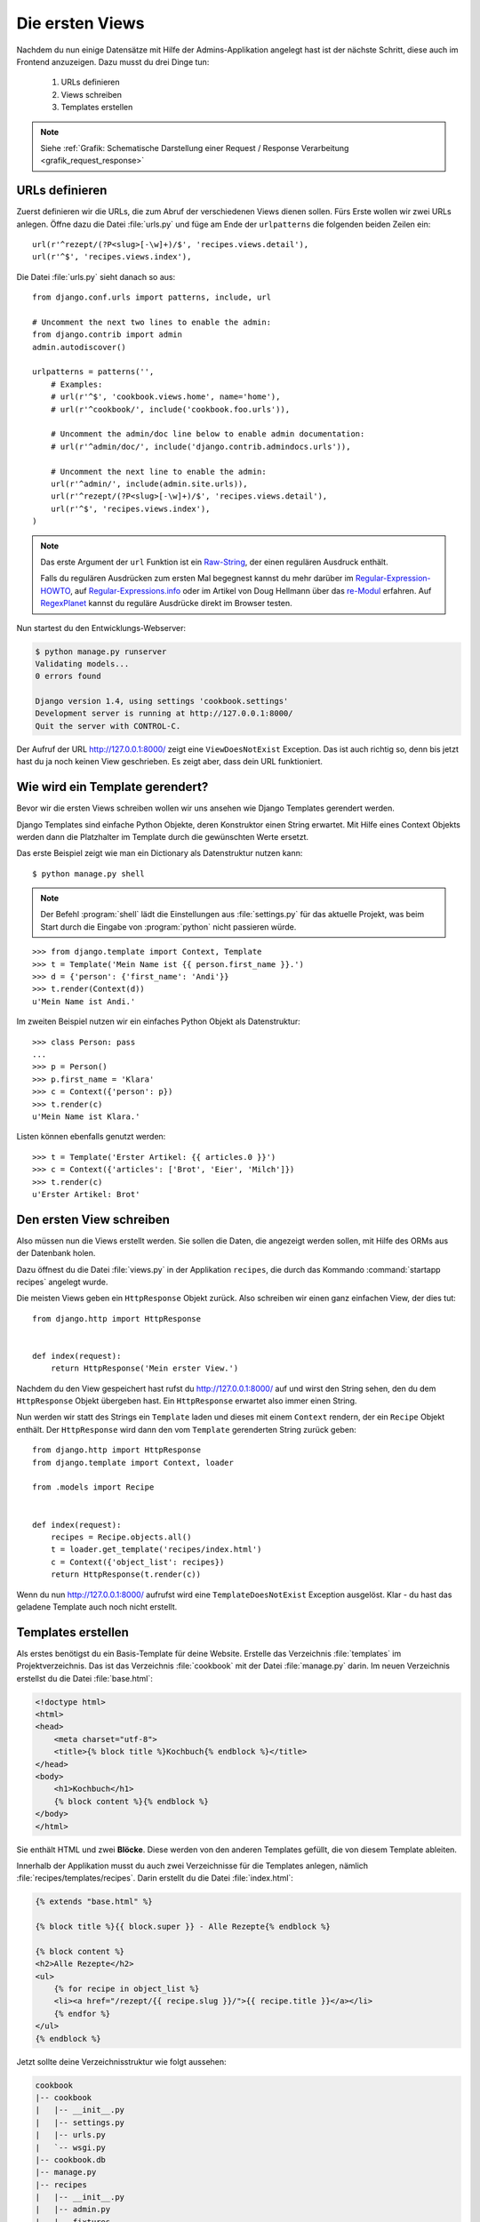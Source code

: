 Die ersten Views
****************

Nachdem du nun einige Datensätze mit Hilfe der Admins-Applikation angelegt
hast ist der nächste Schritt, diese auch im Frontend anzuzeigen. Dazu musst du
drei Dinge tun:

    #. URLs definieren
    #. Views schreiben
    #. Templates erstellen

..  note::

    Siehe :ref:`Grafik: Schematische Darstellung einer Request / Response
    Verarbeitung <grafik_request_response>`

URLs definieren
===============

Zuerst definieren wir die URLs, die zum Abruf der verschiedenen Views dienen
sollen. Fürs Erste wollen wir zwei URLs anlegen. Öffne dazu die Datei
:file:`urls.py` und füge am Ende der ``urlpatterns`` die folgenden beiden
Zeilen ein::

    url(r'^rezept/(?P<slug>[-\w]+)/$', 'recipes.views.detail'),
    url(r'^$', 'recipes.views.index'),

Die Datei :file:`urls.py` sieht danach so aus::

    from django.conf.urls import patterns, include, url

    # Uncomment the next two lines to enable the admin:
    from django.contrib import admin
    admin.autodiscover()

    urlpatterns = patterns('',
        # Examples:
        # url(r'^$', 'cookbook.views.home', name='home'),
        # url(r'^cookbook/', include('cookbook.foo.urls')),

        # Uncomment the admin/doc line below to enable admin documentation:
        # url(r'^admin/doc/', include('django.contrib.admindocs.urls')),

        # Uncomment the next line to enable the admin:
        url(r'^admin/', include(admin.site.urls)),
        url(r'^rezept/(?P<slug>[-\w]+)/$', 'recipes.views.detail'),
        url(r'^$', 'recipes.views.index'),
    )

..  note::

    Das erste Argument der ``url`` Funktion ist ein `Raw-String
    <http://docs.python.org/reference/lexical_analysis.html#string-literals>`_,
    der einen regulären Ausdruck enthält.

    Falls du regulären Ausdrücken zum ersten Mal begegnest kannst du mehr
    darüber im Regular-Expression-HOWTO_, auf Regular-Expressions.info_ oder im Artikel von Doug Hellmann
    über das re-Modul_ erfahren. Auf RegexPlanet_ kannst du reguläre Ausdrücke
    direkt im Browser testen.

.. _Regular-Expression-HOWTO: http://docs.python.org/howto/regex.html
.. _Regular-Expressions.info: http://www.regular-expressions.info/
.. _re-Modul: http://www.doughellmann.com/PyMOTW/re/
.. _RegexPlanet: http://www.regexplanet.com/advanced/python/index.html

Nun startest du den Entwicklungs-Webserver:

..  code-block:: bash

    $ python manage.py runserver
    Validating models...
    0 errors found

    Django version 1.4, using settings 'cookbook.settings'
    Development server is running at http://127.0.0.1:8000/
    Quit the server with CONTROL-C.

Der Aufruf der URL http://127.0.0.1:8000/ zeigt eine ``ViewDoesNotExist``
Exception. Das ist auch richtig so, denn bis jetzt hast du ja noch keinen View
geschrieben. Es zeigt aber, dass dein URL funktioniert.

Wie wird ein Template gerendert?
================================

Bevor wir die ersten Views schreiben wollen wir uns ansehen wie Django
Templates gerendert werden.

Django Templates sind einfache Python Objekte, deren Konstruktor einen String
erwartet. Mit Hilfe eines Context Objekts werden dann die Platzhalter im
Template durch die gewünschten Werte ersetzt.

Das erste Beispiel zeigt wie man ein Dictionary als Datenstruktur nutzen
kann::

    $ python manage.py shell

.. note::

    Der Befehl :program:`shell` lädt die Einstellungen aus :file:`settings.py`
    für das aktuelle Projekt, was beim Start durch die Eingabe von
    :program:`python` nicht passieren würde.

::

    >>> from django.template import Context, Template
    >>> t = Template('Mein Name ist {{ person.first_name }}.')
    >>> d = {'person': {'first_name': 'Andi'}}
    >>> t.render(Context(d))
    u'Mein Name ist Andi.'

Im zweiten Beispiel nutzen wir ein einfaches Python Objekt als Datenstruktur::

    >>> class Person: pass
    ...
    >>> p = Person()
    >>> p.first_name = 'Klara'
    >>> c = Context({'person': p})
    >>> t.render(c)
    u'Mein Name ist Klara.'

Listen können ebenfalls genutzt werden::

    >>> t = Template('Erster Artikel: {{ articles.0 }}')
    >>> c = Context({'articles': ['Brot', 'Eier', 'Milch']})
    >>> t.render(c)
    u'Erster Artikel: Brot'

Den ersten View schreiben
=========================

Also müssen nun die Views erstellt werden. Sie sollen die Daten, die angezeigt
werden sollen, mit Hilfe des ORMs aus der Datenbank holen.

Dazu öffnest du die Datei :file:`views.py` in der Applikation ``recipes``, die
durch das Kommando :command:`startapp recipes` angelegt wurde.

Die meisten Views geben ein ``HttpResponse`` Objekt zurück. Also schreiben wir
einen ganz einfachen View, der dies tut::

    from django.http import HttpResponse


    def index(request):
        return HttpResponse('Mein erster View.')

Nachdem du den View gespeichert hast rufst du http://127.0.0.1:8000/ auf und
wirst den String sehen, den du dem ``HttpResponse`` Objekt übergeben hast. Ein
``HttpResponse`` erwartet also immer einen String.

Nun werden wir statt des Strings ein ``Template`` laden und dieses mit einem
``Context`` rendern, der ein ``Recipe`` Objekt enthält. Der ``HttpResponse``
wird dann den vom ``Template`` gerenderten String zurück geben::

    from django.http import HttpResponse
    from django.template import Context, loader

    from .models import Recipe


    def index(request):
        recipes = Recipe.objects.all()
        t = loader.get_template('recipes/index.html')
        c = Context({'object_list': recipes})
        return HttpResponse(t.render(c))

Wenn du nun http://127.0.0.1:8000/ aufrufst wird eine ``TemplateDoesNotExist``
Exception ausgelöst. Klar - du hast das geladene Template auch noch nicht
erstellt.

Templates erstellen
===================

Als erstes benötigst du ein Basis-Template für deine Website. Erstelle das
Verzeichnis :file:`templates` im Projektverzeichnis. Das ist das Verzeichnis
:file:`cookbook` mit der Datei :file:`manage.py` darin. Im neuen Verzeichnis
erstellst du die Datei :file:`base.html`:

..  code-block:: html+django

    <!doctype html>
    <html>
    <head>
        <meta charset="utf-8">
    	<title>{% block title %}Kochbuch{% endblock %}</title>
    </head>
    <body>
        <h1>Kochbuch</h1>
        {% block content %}{% endblock %}
    </body>
    </html>

Sie enthält HTML und zwei **Blöcke**. Diese werden von den anderen Templates
gefüllt, die von diesem Template ableiten.

Innerhalb der Applikation musst du auch zwei Verzeichnisse für die Templates
anlegen, nämlich :file:`recipes/templates/recipes`. Darin erstellt du die
Datei :file:`index.html`:

..  code-block:: html+django

    {% extends "base.html" %}

    {% block title %}{{ block.super }} - Alle Rezepte{% endblock %}

    {% block content %}
    <h2>Alle Rezepte</h2>
    <ul>
        {% for recipe in object_list %}
        <li><a href="/rezept/{{ recipe.slug }}/">{{ recipe.title }}</a></li>
        {% endfor %}
    </ul>
    {% endblock %}

Jetzt sollte deine Verzeichnisstruktur wie folgt aussehen:

..  code-block:: bash

    cookbook
    |-- cookbook
    |   |-- __init__.py
    |   |-- settings.py
    |   |-- urls.py
    |   `-- wsgi.py
    |-- cookbook.db
    |-- manage.py
    |-- recipes
    |   |-- __init__.py
    |   |-- admin.py
    |   |-- fixtures
    |   |   `-- initial_data.json
    |   |-- models.py
    |   |-- templates
    |   |   `-- recipes
    |   |       `-- index.html
    |   |-- tests.py
    |   `-- views.py
    `-- templates
        `-- base.html

Nachdem du den Entwicklungs-Webserver neu gestartet hast solltest du nun eine
Liste aller Rezepte sehen, wenn du http://127.0.0.1:8000/ aufrufst.

Den zweiten View hinzufügen
===========================

Damit auch die Detailansicht der Rezepte funktioniert, muss ein zweiter View
geschrieben werden.

Als erstes muss ein zusätzlicher Import an den Beginn der Datei
:file:`views.py`::

    from django.http import Http404

An das Ende kommt eine neue Methode für den neuen View::

    def detail(request, slug):
        try:
            recipe = Recipe.objects.get(slug=slug)
        except Recipe.DoesNotExist:
            raise Http404
        t = loader.get_template('recipes/detail.html')
        c = Context({'object': recipe})
        return HttpResponse(t.render(c))

Die komplette Datei sieht dann so aus::

    from django.http import Http404, HttpResponse
    from django.template import Context, loader

    from .models import Recipe


    def index(request):
        recipes = Recipe.objects.all()
        t = loader.get_template('recipes/index.html')
        c = Context({'object_list': recipes})
        return HttpResponse(t.render(c))


    def detail(request, slug):
        try:
            recipe = Recipe.objects.get(slug=slug)
        except Recipe.DoesNotExist:
            raise Http404
        t = loader.get_template('recipes/detail.html')
        c = Context({'object': recipe})
        return HttpResponse(t.render(c))

Ein zweites Template erstellen
==============================

Nun fehlt nur noch das zweite Template :file:`recipes/detail.html`. Lege es im
gleichen Verzeichnis wie auch :file:`recipes/index.html` an:

..  code-block:: html+django

    {% extends "base.html" %}

    {% block title %}{{ block.super }} - {{ object.title }}{% endblock %}

    {% block content %}
    <h2>{{ object.title }}</h2>
    <p>Ergibt {{ object.number_of_portions }} Portionen.</p>
    <h3>Zutaten</h3>
    {{ object.ingredients|linebreaks }}
    <h3>Zubereitung</h3>
    {{ object.preparation|linebreaks }}
    <p>Zubereitungszeit: {{ object.time_for_preparation }} Minuten</p>
    {% endblock %}

Jetzt kannst du auch alle Rezepte ansehen, indem du auf die Links auf der
Startseite klickst.

Warum versteckt die Template Engine Variablen, die nicht existieren?
====================================================================

Wenn eine Variable nicht als Schlüssel im Context definiert wurde, wird diese
im Template von der Django Template Engine ignoriert. Dies ist vor allem im
Produktivbetrieb sinnvoll, da so die Seite trotz einer fehlenden Variable noch
gerendert werden kann.

Um trotzdem zu sehen, ob eine Variable nicht gerendert wurde, kann man in der
Konfiguration :file:`settings.py` eine Zeichenkette definieren, die in diesem
Fall ausgegeben wird::

    TEMPLATE_STRING_IF_INVALID = 'TEMPLATE NAME ERROR'

Diese Einstellung sollte im Produktivbetrieb aber wieder deaktiviert werden.

Maskierung von HTML und JavaScript
==================================

Aus Sicherheitsgründen maskiert die Django Template Engine alles HTML und
JavaScript, dass sich im Context befindet. Nehmen wir an, ein Benutzer schreibt in das
Feld "Zubereitung" seines Rezepts folgenden Text::

    <script>alert('Das beste Rezept der Welt!')</script>
    Das Wasser im Topf auf 100°C erhitzen.

Dann würde dieses HTML erzeugt::

    <p>&lt;script&gt;alert(&#39;Das beste Rezept der <Welt!&#39;)&lt;/script&gt;</p>
    <p>Das Wasser im Topf auf 100°C erhitzen.</p>

Der JavaScript Code würde also nicht ausgeführt werden.

Es ist auch möglch, HTML Tags komplett zu entfernen. Dazu müsstest du im
Template zusätzlich den ``striptags`` Filter einsetzen:

..  code-block:: html+django

    {% block content %}
    <h2>{{ object.title }}</h2>
    <p>Ergibt {{ object.number_of_portions }} Portionen.</p>
    <h3>Zutaten</h3>
    {{ object.ingredients|linebreaks }}
    <h3>Zubereitung</h3>
    {{ object.preparation|striptags|linebreaks }}
    <p>Zubereitungszeit: {{ object.time_for_preparation }} Minuten</p>
    {% endblock %}

Jetzt sieht das HTML so aus::

    <p>alert(&#39;Das beste Rezept der Welt!&#39;)</p>
    <p>Das Wasser im Topf auf 100°C erhitzen.</p>

Bist du dir dagegen sicher, dass HTML oder JavaScript gerendet und ggf.
ausgeführt werden soll, kannst du den ``safe`` Filter benutzen, um dies
explizit zu erlauben:

..  code-block:: html+django

    {% block content %}
    <h2>{{ object.title }}</h2>
    <p>Ergibt {{ object.number_of_portions }} Portionen.</p>
    <h3>Zutaten</h3>
    {{ object.ingredients|linebreaks }}
    <h3>Zubereitung</h3>
    {{ object.preparation|safe|linebreaks }}
    <p>Zubereitungszeit: {{ object.time_for_preparation }} Minuten</p>
    {% endblock %}

Jetzt wird tatsächlich das JavaScript wie vom Benutzer gewünscht ausgeführt::

    <p><script>alert('Das beste Rezept der Welt!')</script></p>
    <p>Das Wasser im Topf auf 100°C erhitzen.</p>

.. note::

    Dies ermögicht natürlich XSS-Angriffe_ und sollte deshalb mit größter
    Vorsicht eingesetzt werden.

.. _XSS-Angriffe: https://de.wikipedia.org/wiki/Cross-Site-Scripting

Weiterführende Links zur Django Dokumentation
=============================================

* :djangodocs:`Der URL dispatcher <topics/http/urls/#topics-http-urls>`
* :djangodocs:`Views schreiben <topics/http/views/#topics-http-views>`
* :djangodocs:`Templates und deren Vererbung <topics/templates/#topics-templates>`
* :djangodocs:`Automatische Maskierung von HTML und JavaScript <topics/templates/#automatic-html-escaping>`
* :djangodocs:`Django Templates für Python Programmierer <ref/templates/api/>`
